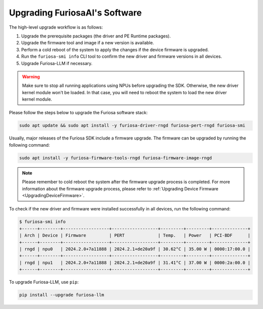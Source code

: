 
.. _UpgradeGuide:

******************************
Upgrading FuriosaAI's Software
******************************
The high-level upgrade workflow is as follows:

1. Upgrade the prerequisite packages (the driver and PE Runtime packages).
2. Upgrade the firmware tool and image if a new version is available.
3. Perform a cold reboot of the system to apply the changes if the device firmware is upgraded.
4. Run the ``furiosa-smi info`` CLI tool to confirm the new driver and firmware versions in all devices.
5. Upgrade Furiosa-LLM if necessary.

.. warning::

  Make sure to stop all running applications using NPUs before upgrading the SDK.
  Otherwise, the new driver kernel module won't be loaded.
  In that case, you will need to reboot the system to load the new driver kernel
  module.

Please follow the steps below to upgrade the Furiosa software stack:

.. code-block:: sh

   sudo apt update && sudo apt install -y furiosa-driver-rngd furiosa-pert-rngd furiosa-smi

Usually, major releases of the Furiosa SDK include a firmware upgrade.
The firmware can be upgraded by running the following command:

.. code-block:: sh

   sudo apt install -y furiosa-firmware-tools-rngd furiosa-firmware-image-rngd


.. note::

  Please remember to cold reboot the system after the firmware upgrade process is completed.
  For more information about the firmware upgrade process, please refer to
  :ref:`Upgrading Device Firmware <UpgradingDeviceFirmware>`.


To check if the new driver and firmware were installed successfully in all
devices, run the following command:

.. code-block:: sh

   $ furiosa-smi info
   +------+--------+------------------+------------------+---------+---------+--------------+
   | Arch | Device | Firmware         | PERT             | Temp.   | Power   | PCI-BDF      |
   +------+--------+------------------+------------------+---------+---------+--------------+
   | rngd | npu0   | 2024.2.0+7a11888 | 2024.2.1+de20a9f | 30.62°C | 35.00 W | 0000:17:00.0 |
   +------+--------+------------------+------------------+---------+---------+--------------+
   | rngd | npu1   | 2024.2.0+7a11888 | 2024.2.1+de20a9f | 31.41°C | 37.00 W | 0000:2a:00.0 |
   +------+--------+------------------+------------------+---------+---------+--------------+


To upgrade Furiosa-LLM, use ``pip``:

.. code-block::

   pip install --upgrade furiosa-llm

